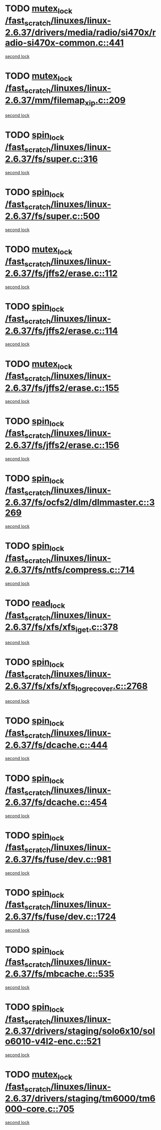* TODO [[view:/fast_scratch/linuxes/linux-2.6.37/drivers/media/radio/si470x/radio-si470x-common.c::face=ovl-face1::linb=441::colb=1::cole=11][mutex_lock /fast_scratch/linuxes/linux-2.6.37/drivers/media/radio/si470x/radio-si470x-common.c::441]]
[[view:/fast_scratch/linuxes/linux-2.6.37/drivers/media/radio/si470x/radio-si470x-common.c::face=ovl-face2::linb=462::colb=1::cole=11][second lock]]
* TODO [[view:/fast_scratch/linuxes/linux-2.6.37/mm/filemap_xip.c::face=ovl-face1::linb=209::colb=2::cole=12][mutex_lock /fast_scratch/linuxes/linux-2.6.37/mm/filemap_xip.c::209]]
[[view:/fast_scratch/linuxes/linux-2.6.37/mm/filemap_xip.c::face=ovl-face2::linb=209::colb=2::cole=12][second lock]]
* TODO [[view:/fast_scratch/linuxes/linux-2.6.37/fs/super.c::face=ovl-face1::linb=316::colb=1::cole=10][spin_lock /fast_scratch/linuxes/linux-2.6.37/fs/super.c::316]]
[[view:/fast_scratch/linuxes/linux-2.6.37/fs/super.c::face=ovl-face2::linb=316::colb=1::cole=10][second lock]]
* TODO [[view:/fast_scratch/linuxes/linux-2.6.37/fs/super.c::face=ovl-face1::linb=500::colb=1::cole=10][spin_lock /fast_scratch/linuxes/linux-2.6.37/fs/super.c::500]]
[[view:/fast_scratch/linuxes/linux-2.6.37/fs/super.c::face=ovl-face2::linb=500::colb=1::cole=10][second lock]]
* TODO [[view:/fast_scratch/linuxes/linux-2.6.37/fs/jffs2/erase.c::face=ovl-face1::linb=112::colb=1::cole=11][mutex_lock /fast_scratch/linuxes/linux-2.6.37/fs/jffs2/erase.c::112]]
[[view:/fast_scratch/linuxes/linux-2.6.37/fs/jffs2/erase.c::face=ovl-face2::linb=155::colb=2::cole=12][second lock]]
* TODO [[view:/fast_scratch/linuxes/linux-2.6.37/fs/jffs2/erase.c::face=ovl-face1::linb=114::colb=1::cole=10][spin_lock /fast_scratch/linuxes/linux-2.6.37/fs/jffs2/erase.c::114]]
[[view:/fast_scratch/linuxes/linux-2.6.37/fs/jffs2/erase.c::face=ovl-face2::linb=156::colb=2::cole=11][second lock]]
* TODO [[view:/fast_scratch/linuxes/linux-2.6.37/fs/jffs2/erase.c::face=ovl-face1::linb=155::colb=2::cole=12][mutex_lock /fast_scratch/linuxes/linux-2.6.37/fs/jffs2/erase.c::155]]
[[view:/fast_scratch/linuxes/linux-2.6.37/fs/jffs2/erase.c::face=ovl-face2::linb=155::colb=2::cole=12][second lock]]
* TODO [[view:/fast_scratch/linuxes/linux-2.6.37/fs/jffs2/erase.c::face=ovl-face1::linb=156::colb=2::cole=11][spin_lock /fast_scratch/linuxes/linux-2.6.37/fs/jffs2/erase.c::156]]
[[view:/fast_scratch/linuxes/linux-2.6.37/fs/jffs2/erase.c::face=ovl-face2::linb=156::colb=2::cole=11][second lock]]
* TODO [[view:/fast_scratch/linuxes/linux-2.6.37/fs/ocfs2/dlm/dlmmaster.c::face=ovl-face1::linb=3269::colb=1::cole=10][spin_lock /fast_scratch/linuxes/linux-2.6.37/fs/ocfs2/dlm/dlmmaster.c::3269]]
[[view:/fast_scratch/linuxes/linux-2.6.37/fs/ocfs2/dlm/dlmmaster.c::face=ovl-face2::linb=3269::colb=1::cole=10][second lock]]
* TODO [[view:/fast_scratch/linuxes/linux-2.6.37/fs/ntfs/compress.c::face=ovl-face1::linb=714::colb=1::cole=10][spin_lock /fast_scratch/linuxes/linux-2.6.37/fs/ntfs/compress.c::714]]
[[view:/fast_scratch/linuxes/linux-2.6.37/fs/ntfs/compress.c::face=ovl-face2::linb=714::colb=1::cole=10][second lock]]
* TODO [[view:/fast_scratch/linuxes/linux-2.6.37/fs/xfs/xfs_iget.c::face=ovl-face1::linb=378::colb=1::cole=10][read_lock /fast_scratch/linuxes/linux-2.6.37/fs/xfs/xfs_iget.c::378]]
[[view:/fast_scratch/linuxes/linux-2.6.37/fs/xfs/xfs_iget.c::face=ovl-face2::linb=378::colb=1::cole=10][second lock]]
* TODO [[view:/fast_scratch/linuxes/linux-2.6.37/fs/xfs/xfs_log_recover.c::face=ovl-face1::linb=2768::colb=1::cole=10][spin_lock /fast_scratch/linuxes/linux-2.6.37/fs/xfs/xfs_log_recover.c::2768]]
[[view:/fast_scratch/linuxes/linux-2.6.37/fs/xfs/xfs_log_recover.c::face=ovl-face2::linb=2780::colb=4::cole=13][second lock]]
* TODO [[view:/fast_scratch/linuxes/linux-2.6.37/fs/dcache.c::face=ovl-face1::linb=444::colb=1::cole=10][spin_lock /fast_scratch/linuxes/linux-2.6.37/fs/dcache.c::444]]
[[view:/fast_scratch/linuxes/linux-2.6.37/fs/dcache.c::face=ovl-face2::linb=454::colb=2::cole=11][second lock]]
* TODO [[view:/fast_scratch/linuxes/linux-2.6.37/fs/dcache.c::face=ovl-face1::linb=454::colb=2::cole=11][spin_lock /fast_scratch/linuxes/linux-2.6.37/fs/dcache.c::454]]
[[view:/fast_scratch/linuxes/linux-2.6.37/fs/dcache.c::face=ovl-face2::linb=454::colb=2::cole=11][second lock]]
* TODO [[view:/fast_scratch/linuxes/linux-2.6.37/fs/fuse/dev.c::face=ovl-face1::linb=981::colb=1::cole=10][spin_lock /fast_scratch/linuxes/linux-2.6.37/fs/fuse/dev.c::981]]
[[view:/fast_scratch/linuxes/linux-2.6.37/fs/fuse/dev.c::face=ovl-face2::linb=981::colb=1::cole=10][second lock]]
* TODO [[view:/fast_scratch/linuxes/linux-2.6.37/fs/fuse/dev.c::face=ovl-face1::linb=1724::colb=2::cole=11][spin_lock /fast_scratch/linuxes/linux-2.6.37/fs/fuse/dev.c::1724]]
[[view:/fast_scratch/linuxes/linux-2.6.37/fs/fuse/dev.c::face=ovl-face2::linb=1724::colb=2::cole=11][second lock]]
* TODO [[view:/fast_scratch/linuxes/linux-2.6.37/fs/mbcache.c::face=ovl-face1::linb=535::colb=4::cole=13][spin_lock /fast_scratch/linuxes/linux-2.6.37/fs/mbcache.c::535]]
[[view:/fast_scratch/linuxes/linux-2.6.37/fs/mbcache.c::face=ovl-face2::linb=542::colb=4::cole=13][second lock]]
* TODO [[view:/fast_scratch/linuxes/linux-2.6.37/drivers/staging/solo6x10/solo6010-v4l2-enc.c::face=ovl-face1::linb=521::colb=2::cole=11][spin_lock /fast_scratch/linuxes/linux-2.6.37/drivers/staging/solo6x10/solo6010-v4l2-enc.c::521]]
[[view:/fast_scratch/linuxes/linux-2.6.37/drivers/staging/solo6x10/solo6010-v4l2-enc.c::face=ovl-face2::linb=521::colb=2::cole=11][second lock]]
* TODO [[view:/fast_scratch/linuxes/linux-2.6.37/drivers/staging/tm6000/tm6000-core.c::face=ovl-face1::linb=705::colb=1::cole=11][mutex_lock /fast_scratch/linuxes/linux-2.6.37/drivers/staging/tm6000/tm6000-core.c::705]]
[[view:/fast_scratch/linuxes/linux-2.6.37/drivers/staging/tm6000/tm6000-core.c::face=ovl-face2::linb=712::colb=1::cole=11][second lock]]
